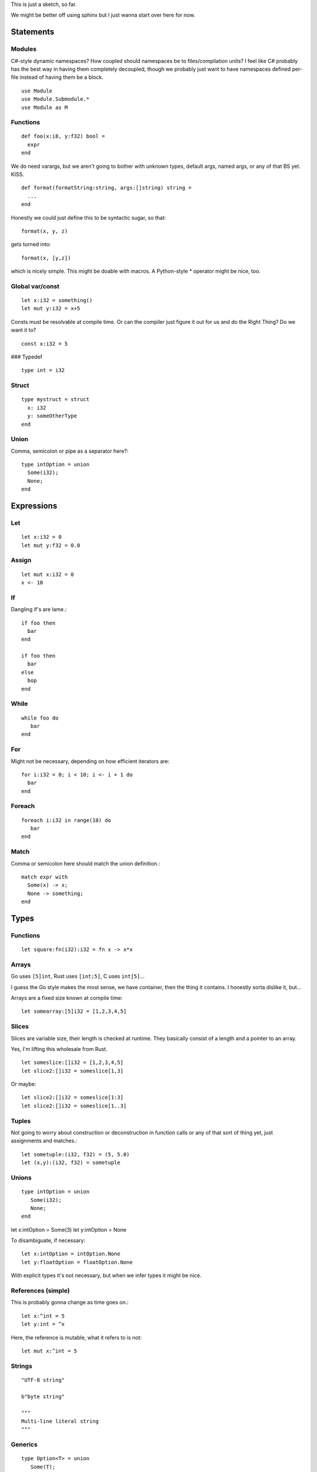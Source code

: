 This is just a sketch, so far.

We might be better off using sphinx but I just wanna start over here
for now.

Statements
----------

Modules
~~~~~~~

C#-style dynamic namespaces?  How coupled should namespaces be to
files/compilation units?  I feel like C# probably has the best way in
having them completely decoupled, though we probably just want to have
namespaces defined per-file instead of having them be a block.

::

   use Module
   use Module.Submodule.*
   use Module as M

Functions
~~~~~~~~~

::
   
  def foo(x:i8, y:f32) bool =
    expr
  end


We do need varargs, but we aren't going to bother with unknown types,
default args, named args, or any of that BS yet.  KISS.

::

  def format(formatString:string, args:[]string) string =
    ...
  end


Honestly we could just define this to be syntactic sugar, so that::

  format(x, y, z)

gets turned into::

  format(x, [y,z])

which is nicely simple.  This might be doable with macros.  A
Python-style `*` operator might be nice, too.

Global var/const
~~~~~~~~~~~~~~~~

::
   
   let x:i32 = something()
   let mut y:i32 = x+5

Consts must be resolvable at compile time.  Or can the compiler just
figure it out for us and do the Right Thing?  Do we want it to?

::
   
   const x:i32 = 5


### Typedef

::
   
   type int = i32


Struct
~~~~~~

::
   
  type mystruct = struct
    x: i32
    y: someOtherType
  end


Union
~~~~~

Comma, semicolon or pipe as a separator here?::

  type intOption = union
    Some(i32);
    None;
  end


Expressions
-----------

Let
~~~

::
   
   let x:i32 = 0
   let mut y:f32 = 0.0


Assign
~~~~~~

::
   
   let mut x:i32 = 0
   x <- 10


If
~~

Dangling if's are lame.::


  if foo then
    bar
  end

  if foo then
    bar
  else
    bop
  end

While
~~~~~

::


   while foo do
      bar
   end


For
~~~

Might not be necessary, depending on how efficient iterators are::

  for i:i32 = 0; i < 10; i <- i + 1 do 
    bar
  end


Foreach
~~~~~~~

::
   
   foreach i:i32 in range(10) do
      bar
   end

Match
~~~~~

Comma or semicolon here should match the union definition.::

  match expr with
    Some(x) -> x;
    None -> something;
  end


Types
-----

Functions
~~~~~~~~~

::
   
   let square:fn(i32):i32 = fn x -> x*x


Arrays
~~~~~~

Go uses ``[5]int``, Rust uses ``[int;5]``, C uses ``int[5]``...

I guess the Go style makes the most sense, we have container, then the
thing it contains.  I honestly sorta dislike it, but...

Arrays are a fixed size known at compile time::
  
  let somearray:[5]i32 = [1,2,3,4,5]


Slices
~~~~~~

Slices are variable size, their length is checked at runtime.  They
basically consist of a length and a pointer to an array.

Yes, I'm lifting this wholesale from Rust.

::

   let someslice:[]i32 = [1,2,3,4,5]
   let slice2:[]i32 = someslice[1,3]


Or maybe::

  let slice2:[]i32 = someslice[1:3]
  let slice2:[]i32 = someslice[1..3]


Tuples
~~~~~~

Not going to worry about construction or deconstruction in function
calls or any of that sort of thing yet, just assignments and matches.::

  let sometuple:(i32, f32) = (5, 5.0)
  let (x,y):(i32, f32) = sometuple


Unions
~~~~~~

::

   type intOption = union
      Some(i32);
      None;
   end

let x:intOption = Some(3)
let y:intOption = None


To disambiguate, if necessary::

  let x:intOption = intOption.None
  let y:floatOption = floatOption.None


With explicit types it's not necessary, but when we infer types it
might be nice.

References (simple)
~~~~~~~~~~~~~~~~~~~

This is probably gonna change as time goes on.::

  let x:^int = 5
  let y:int = ^x


Here, the reference is mutable, what it refers to is not::

  let mut x:^int = 5


Strings
~~~~~~~

::
   
   "UTF-8 string"
   
   b"byte string"
   
   """
   Multi-line literal string
   """
   

Generics
~~~~~~~~

::

   type Option<T> = union
      Some(T);
      None;
   end

   let o1:Option<i32> = Some(5)
   let o2:Option<f32> = Some(5.0)



Other stuff
-----------

Comments
~~~~~~~~

::
   
   -- this style?
   // Or this style?

   /* this style? */
   --[[ Maybe this style or something?
   I don't really have a reason to not want C style for block comments...
   ]]


Things to ponder
----------------

with expression
~~~~~~~~~~~~~~~

::

   with some_expr() as f do
      do_stuff_with_f
   end


Needs destructors to be meaningful.


Parenless function calls
~~~~~~~~~~~~~~~~~~~~~~~~

Really sorta needs currying to be useful with operators like `(|>)`
and such.
